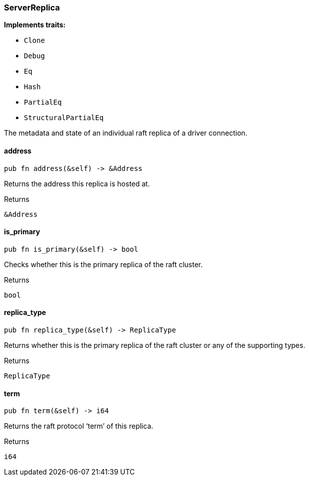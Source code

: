 [#_struct_ServerReplica]
=== ServerReplica

*Implements traits:*

* `Clone`
* `Debug`
* `Eq`
* `Hash`
* `PartialEq`
* `StructuralPartialEq`

The metadata and state of an individual raft replica of a driver connection.

// tag::methods[]
[#_struct_ServerReplica_address_]
==== address

[source,rust]
----
pub fn address(&self) -> &Address
----

Returns the address this replica is hosted at.

[caption=""]
.Returns
[source,rust]
----
&Address
----

[#_struct_ServerReplica_is_primary_]
==== is_primary

[source,rust]
----
pub fn is_primary(&self) -> bool
----

Checks whether this is the primary replica of the raft cluster.

[caption=""]
.Returns
[source,rust]
----
bool
----

[#_struct_ServerReplica_replica_type_]
==== replica_type

[source,rust]
----
pub fn replica_type(&self) -> ReplicaType
----

Returns whether this is the primary replica of the raft cluster or any of the supporting types.

[caption=""]
.Returns
[source,rust]
----
ReplicaType
----

[#_struct_ServerReplica_term_]
==== term

[source,rust]
----
pub fn term(&self) -> i64
----

Returns the raft protocol ‘term’ of this replica.

[caption=""]
.Returns
[source,rust]
----
i64
----

// end::methods[]


